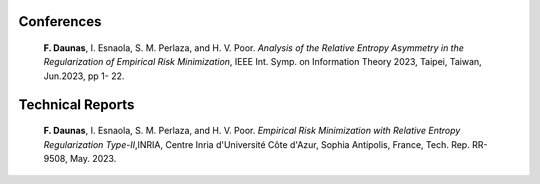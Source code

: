 .. title:
.. slug: Publications
.. date: 2022-10-07 11:58:10 UTC+01:00
.. tags: 
.. category: 
.. link: 
.. description: 
.. type: text


-----------
Conferences
-----------
	**F. Daunas**, I. Esnaola, S. M. Perlaza, and H. V. Poor. *Analysis of the Relative Entropy Asymmetry in the Regularization of Empirical Risk Minimization*, IEEE Int. Symp. on Information Theory 2023, Taipei, Taiwan, Jun.2023, pp 1- 22.
	
-----------------
Technical Reports
-----------------
	**F. Daunas**, I. Esnaola, S. M. Perlaza, and H. V. Poor. *Empirical Risk Minimization with Relative Entropy Regularization Type-II*,INRIA, Centre Inria d'Université Côte d'Azur, Sophia Antipolis, France, Tech. Rep. RR-9508, May. 2023.
